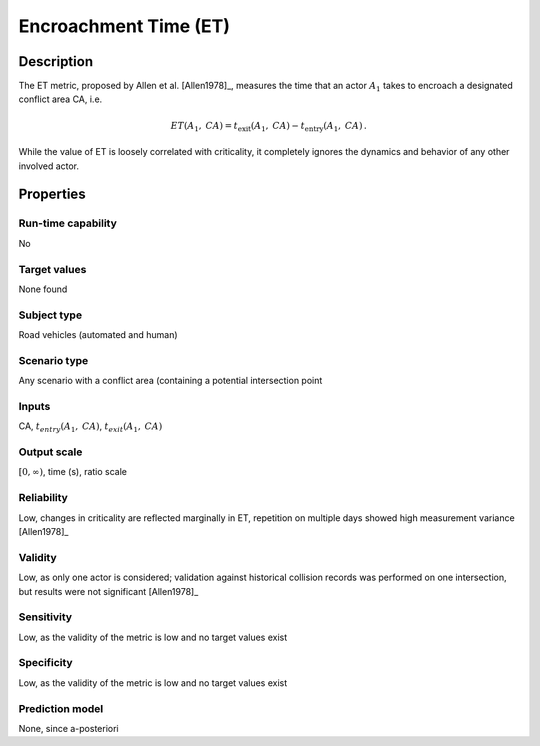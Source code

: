 Encroachment Time (ET)
======================

Description
-----------

The ET metric, proposed by Allen et al. [Allen1978]_, measures the time that an actor :math:`A_1` takes to encroach a designated conflict area CA, i.e.

.. math::
		\mathit{ET}(A_1,\mathit{CA})  = t_{\text{exit}}(A_1,\mathit{CA}) - t_{\text{entry}}(A_1,\mathit{CA})\,.

While the value of ET is loosely correlated with criticality, it completely ignores the dynamics and behavior of any other involved actor.

Properties
----------

Run-time capability
~~~~~~~~~~~~~~~~~~~

No

Target values
~~~~~~~~~~~~~

None found

Subject type
~~~~~~~~~~~~

Road vehicles (automated and human)

Scenario type
~~~~~~~~~~~~~

Any scenario with a conflict area (containing a potential intersection point

Inputs
~~~~~~

CA, :math:`t_{\mathit{entry}}(A_1,\mathit{CA})`, :math:`t_{\mathit{exit}}(A_1,\mathit{CA})`

Output scale
~~~~~~~~~~~~

:math:`[0,\infty)`, time (s), ratio scale

Reliability
~~~~~~~~~~~

Low, changes in criticality are reflected marginally in ET, repetition on multiple days showed high measurement variance [Allen1978]_

Validity
~~~~~~~~

Low, as only one actor is considered; validation against historical collision records was performed on one intersection, but results were not significant [Allen1978]_

Sensitivity
~~~~~~~~~~~

Low, as the validity of the metric is low and no target values exist

Specificity
~~~~~~~~~~~

Low, as the validity of the metric is low and no target values exist

Prediction model
~~~~~~~~~~~~~~~~

None, since a-posteriori
